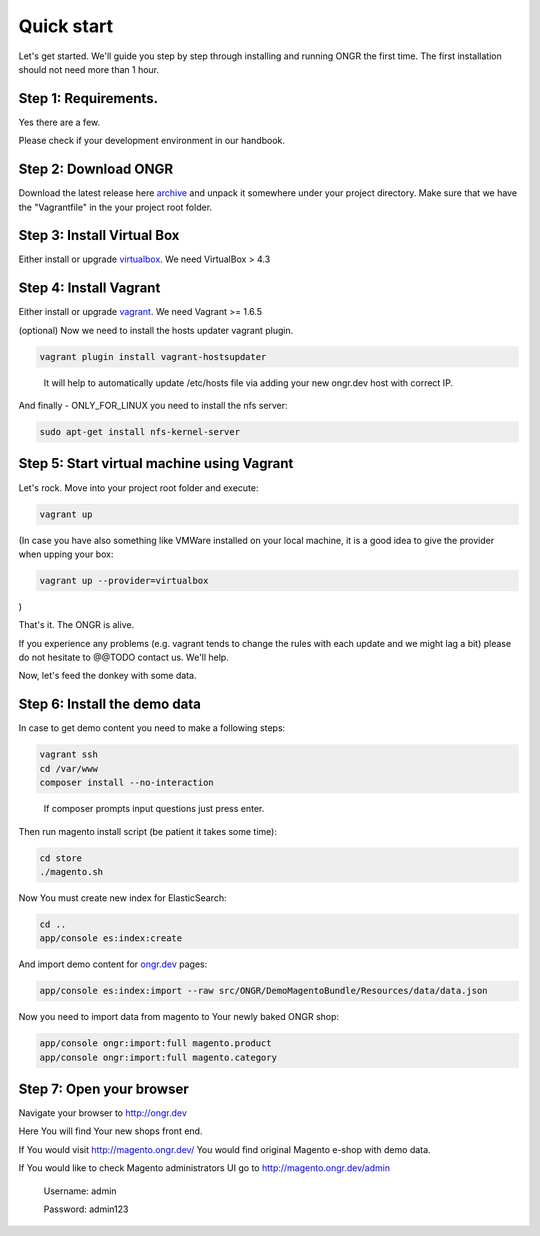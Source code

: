 ===========
Quick start
===========

Let's get started. We'll guide you step by step through installing and running ONGR the first time. The first installation should not need more than 1 hour.

Step 1: Requirements.
---------------------

Yes there are a few.

Please check if your development environment in our handbook.

Step 2: Download ONGR
---------------------

Download the latest release here `archive <https://github.com/ongr-io/ongr-sandbox/releases>`_ and unpack it somewhere under your project directory. Make sure that we have the "Vagrantfile" in the your project root folder.

Step 3: Install Virtual Box
---------------------------

Either install or upgrade `virtualbox <https://www.virtualbox.org/wiki/Downloads>`_. We need VirtualBox > 4.3

Step 4: Install Vagrant
-----------------------

Either install or upgrade `vagrant <https://www.vagrantup.com/downloads.html>`_. We need Vagrant >= 1.6.5

(optional) Now we need to install the hosts updater vagrant plugin.

.. code-block:: bash

    vagrant plugin install vagrant-hostsupdater

..

   It will help to automatically update /etc/hosts file via adding your new ongr.dev host with correct IP.

And finally - ONLY_FOR_LINUX you need to install the nfs server:

.. code-block:: bash

    sudo apt-get install nfs-kernel-server

..

Step 5: Start virtual machine using Vagrant
-------------------------------------------

Let's rock. Move into your project root folder and execute:

.. code-block:: bash

    vagrant up

..

(In case you have also something like VMWare installed on your local machine, it is a good idea to give the provider when upping your box:

.. code-block:: bash

    vagrant up --provider=virtualbox

..

)

That's it. The ONGR is alive.

If you experience any problems (e.g. vagrant tends to change the rules with each update and we might lag a bit) please do not hesitate to @@TODO contact us. We'll help.

Now, let's feed the donkey with some data.

Step 6: Install the demo data
-----------------------------

In case to get demo content you need to make a following steps:

.. code-block:: bash

    vagrant ssh
    cd /var/www
    composer install --no-interaction

..

   If composer prompts input questions just press enter.


Then run magento install script (be patient it takes some time):

.. code-block:: bash

    cd store
    ./magento.sh

..


Now You must create new index for ElasticSearch:

.. code-block:: bash

    cd ..
    app/console es:index:create

..

And import demo content for `ongr.dev <http://ongr.dev>`_ pages:

.. code-block:: bash

    app/console es:index:import --raw src/ONGR/DemoMagentoBundle/Resources/data/data.json

..

Now you need to import data from magento to Your newly baked ONGR shop:

.. code-block:: bash

    app/console ongr:import:full magento.product
    app/console ongr:import:full magento.category

..

Step 7: Open your browser
-------------------------

Navigate your browser to `http://ongr.dev <http://ongr.dev/>`_

Here You will find Your new shops front end.


If You would visit `http://magento.ongr.dev/ <http://magento.ongr.dev/>`_  You would find original Magento e-shop with demo data.

If You would like to check Magento administrators UI go to `http://magento.ongr.dev/admin <http://magento.ongr.dev/admin>`_

    Username: admin

    Password: admin123
